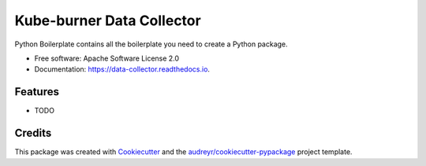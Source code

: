 ==========================
Kube-burner Data Collector
==========================


.. image:: https://img.shields.io/pypi/v/data_collector.svg
        :target: https://pypi.python.org/pypi/data_collector

.. image:: https://img.shields.io/travis/rsevilla87/data_collector.svg
        :target: https://travis-ci.com/rsevilla87/data_collector

.. image:: https://readthedocs.org/projects/data-collector/badge/?version=latest
        :target: https://data-collector.readthedocs.io/en/latest/?badge=latest
        :alt: Documentation Status




Python Boilerplate contains all the boilerplate you need to create a Python package.


* Free software: Apache Software License 2.0
* Documentation: https://data-collector.readthedocs.io.


Features
--------

* TODO

Credits
-------

This package was created with Cookiecutter_ and the `audreyr/cookiecutter-pypackage`_ project template.

.. _Cookiecutter: https://github.com/audreyr/cookiecutter
.. _`audreyr/cookiecutter-pypackage`: https://github.com/audreyr/cookiecutter-pypackage
